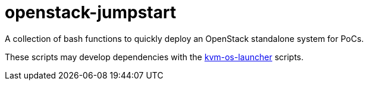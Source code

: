 = openstack-jumpstart

A collection of bash functions to quickly deploy an OpenStack standalone system for PoCs.

These scripts may develop dependencies with the https://github.com/rheslop/kvm-os-launcher/[kvm-os-launcher] scripts.

